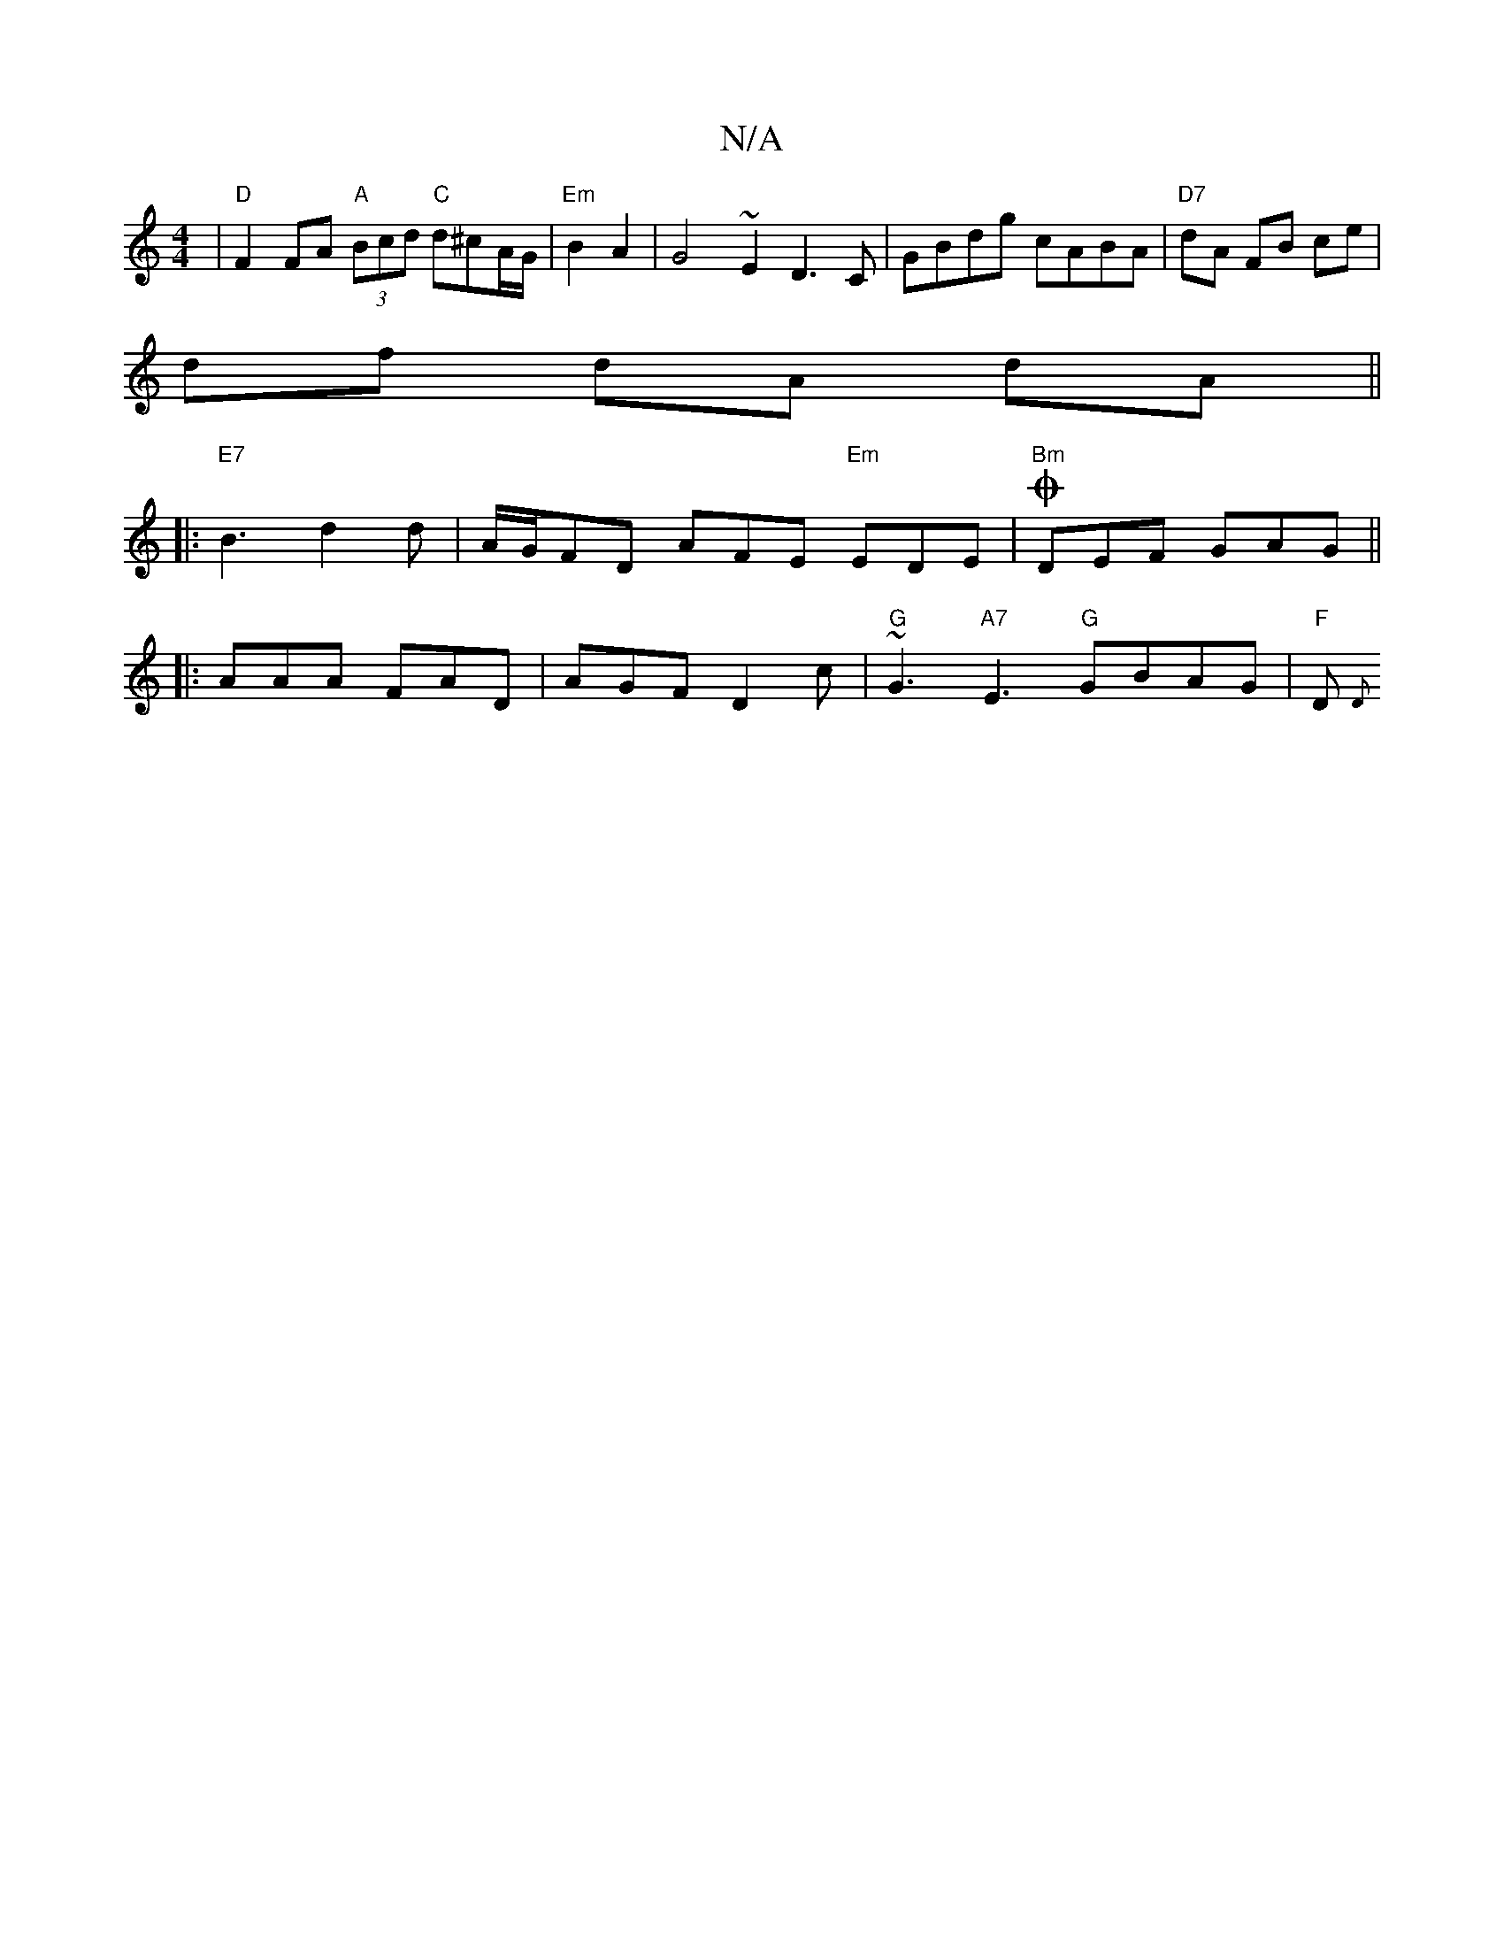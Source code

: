 X:1
T:N/A
M:4/4
R:N/A
K:Cmajor
|"D" F2 FA "A"(3Bcd "C"d^cA/G/ | "Em"B2 A2 | G4~E2 D3C|GBdg cABA | "D7" dA FB ce |
df- dA dA ||
|: "E7"B3 d2 d | A/G/FD AFE "Em"EDE |O"Bm"DEF GAG ||
|:AAA FAD|AGF D2c|"G"~G3 "A7" E3 "G"GBAG | "F" D{D}